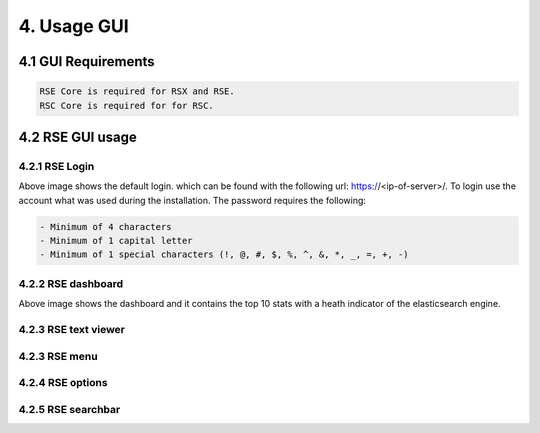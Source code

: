 4. Usage GUI
============

.. _UsageGUI:

4.1 GUI Requirements
--------------------

.. code-block:: console

   RSE Core is required for RSX and RSE.
   RSC Core is required for for RSC.

4.2 RSE GUI usage
-----------------

4.2.1 RSE Login
^^^^^^^^^^^^^^^

.. image:: https://github.com/tslenter/RS/blob/main/doc/images/rse_login.jpg?raw=true
   :width: 300
   :align: center
   :alt: image 1

Above image shows the default login. which can be found with the following url: https://<ip-of-server>/. To login use the account what was used during the installation.
The password requires the following:

.. code-block:: console

   - Minimum of 4 characters
   - Minimum of 1 capital letter
   - Minimum of 1 special characters (!, @, #, $, %, ^, &, *, _, =, +, -)

4.2.2 RSE dashboard
^^^^^^^^^^^^^^^^^^^

.. image:: https://github.com/tslenter/RS/blob/main/doc/images/rse_dashboard.jpg?raw=true
   :width: 400
   :align: center

Above image shows the dashboard and it contains the top 10 stats with a heath indicator of the elasticsearch engine.
   
4.2.3 RSE text viewer
^^^^^^^^^^^^^^^^^^^^^

.. image:: https://github.com/tslenter/RS/blob/main/doc/images/rse_text_screen.jpg?raw=true
   :width: 400
   :align: center

4.2.3 RSE menu
^^^^^^^^^^^^^^

.. image:: https://github.com/tslenter/RS/blob/main/doc/images/rse_menu.jpg?raw=true
   :width: 800
   :align: center
   
4.2.4 RSE options
^^^^^^^^^^^^^^^^^

.. image:: https://github.com/tslenter/RS/blob/main/doc/images/rse_menu_dropdown.jpg?raw=true
   :width: 400
   :align: center

4.2.5 RSE searchbar
^^^^^^^^^^^^^^^^^^^

.. image:: https://github.com/tslenter/RS/blob/main/doc/images/rse_searchbar.jpg?raw=true
   :width: 800
   :align: center